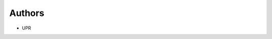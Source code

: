 ..
    Copyright (C) 2022 UPR.

    iroko is free software; you can redistribute it and/or modify it under
    the terms of the MIT License; see LICENSE file for more details.

Authors
=======

- UPR
